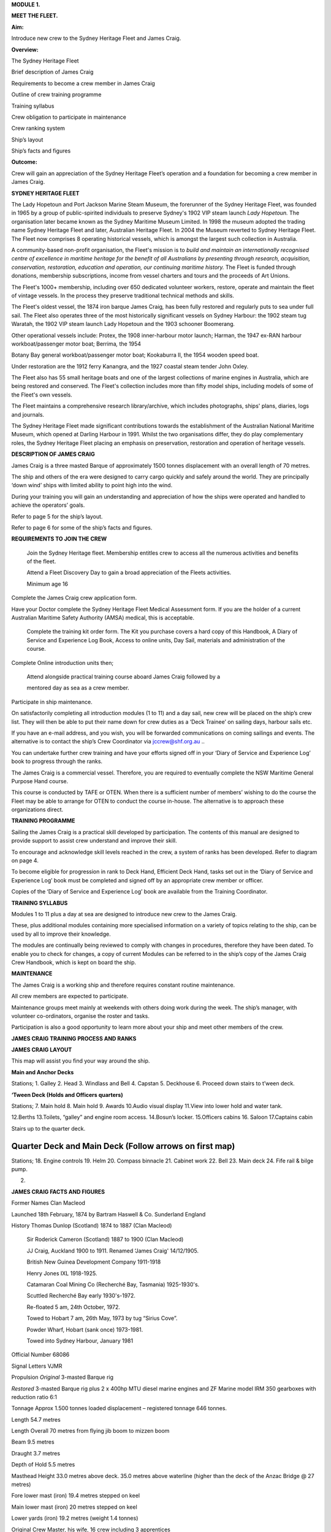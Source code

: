 **MODULE 1.**

**MEET THE FLEET.**

**Aim:**

Introduce new crew to the Sydney Heritage Fleet and James Craig.

**Overview:**

The Sydney Heritage Fleet

Brief description of James Craig

Requirements to become a crew member in James Craig

Outline of crew training programme

Training syllabus

Crew obligation to participate in maintenance

Crew ranking system

Ship’s layout

Ship’s facts and figures

**Outcome:**

Crew will gain an appreciation of the Sydney Heritage Fleet’s operation
and a foundation for becoming a crew member in James Craig.

**SYDNEY HERITAGE FLEET**

The Lady Hopetoun and Port Jackson Marine Steam Museum, the forerunner
of the Sydney Heritage Fleet, was founded in 1965 by a group of
public-spirited individuals to preserve Sydney's 1902 VIP steam launch
*Lady Hopetoun.* The organisation later became known as the Sydney
Maritime Museum Limited. In 1998 the museum adopted the trading name
Sydney Heritage Fleet and later, Australian Heritage Fleet. In 2004 the
Museum reverted to Sydney Heritage Fleet. The Fleet now comprises 8
operating historical vessels, which is amongst the largest such
collection in Australia.

A community-based non-profit organisation, the Fleet's mission is to
*build and* *maintain an internationally recognised centre of excellence
in maritime heritage for* *the benefit of all Australians by presenting
through research, acquisition,* *conservation, restoration, education
and operation, our continuing maritime history.* The Fleet is funded
through donations, membership subscriptions, income from vessel charters
and tours and the proceeds of Art Unions.

The Fleet's 1000+ membership, including over 650 dedicated volunteer
workers, restore, operate and maintain the fleet of vintage vessels. In
the process they preserve traditional technical methods and skills.

The Fleet's oldest vessel, the 1874 iron barque James Craig\ *,* has
been fully restored and regularly puts to sea under full sail. The Fleet
also operates three of the most historically significant vessels on
Sydney Harbour: the 1902 steam tug Waratah, the 1902 VIP steam launch
Lady Hopetoun and the 1903 schooner Boomerang\ *.*

Other operational vessels include: Protex, the 1908 inner-harbour motor
launch; Harman, the 1947 ex-RAN harbour workboat/passenger motor boat;
Berrima\ *,* the 1954

Botany Bay general workboat/passenger motor boat; Kookaburra II, the
1954 wooden speed boat.

Under restoration are the 1912 ferry Kanangra, and the 1927 coastal
steam tender John Oxley.

The Fleet also has 55 small heritage boats and one of the largest
collections of marine engines in Australia, which are being restored and
conserved. The Fleet's collection includes more than fifty model ships,
including models of some of the Fleet's own vessels.

The Fleet maintains a comprehensive research library/archive, which
includes photographs, ships' plans, diaries, logs and journals.

The Sydney Heritage Fleet made significant contributions towards the
establishment of the Australian National Maritime Museum, which opened
at Darling Harbour in 1991. Whilst the two organisations differ, they do
play complementary roles, the Sydney Heritage Fleet placing an emphasis
on preservation, restoration and operation of heritage vessels.

**DESCRIPTION OF JAMES CRAIG**

James Craig is a three masted Barque of approximately 1500 tonnes
displacement with an overall length of 70 metres.

The ship and others of the era were designed to carry cargo quickly and
safely around the world. They are principally ‘down wind’ ships with
limited ability to point high into the wind.

During your training you will gain an understanding and appreciation of
how the ships were operated and handled to achieve the operators’ goals.

Refer to page 5 for the ship’s layout.

Refer to page 6 for some of the ship’s facts and figures.

**REQUIREMENTS TO JOIN THE CREW**

    Join the Sydney Heritage fleet. Membership entitles crew to access
    all the numerous activities and benefits of the fleet.

    Attend a Fleet Discovery Day to gain a broad appreciation of the
    Fleets activities.

    Minimum age 16

Complete the James Craig crew application form.

Have your Doctor complete the Sydney Heritage Fleet Medical Assessment
form. If you are the holder of a current Australian Maritime Safety
Authority (AMSA) medical, this is acceptable.

    Complete the training kit order form. The Kit you purchase covers a
    hard copy of this Handbook, A Diary of Service and Experience Log
    Book, Access to online units, Day Sail, materials and administration
    of the course.

Complete Online introduction units then;

    Attend alongside practical training course aboard James Craig
    followed by a

    mentored day as sea as a crew member.

Participate in ship maintenance.

On satisfactorily completing all introduction modules (1 to 11) and a
day sail, new crew will be placed on the ship’s crew list. They will
then be able to put their name down for crew duties as a ‘Deck Trainee’
on sailing days, harbour sails etc.

If you have an e-mail address, and you wish, you will be forwarded
communications on coming sailings and events. The alternative is to
contact the ship’s Crew Coordinator via
`jccrew@shf.org.au <mailto:jccrew@shf.org.au>`__ ..

You can undertake further crew training and have your efforts signed off
in your ‘Diary of Service and Experience Log’ book to progress through
the ranks.

The James Craig is a commercial vessel. Therefore, you are required to
eventually complete the NSW Maritime General Purpose Hand course.

This course is conducted by TAFE or OTEN. When there is a sufficient
number of members’ wishing to do the course the Fleet may be able to
arrange for OTEN to conduct the course in-house. The alternative is to
approach these organizations direct.

**TRAINING PROGRAMME**

Sailing the James Craig is a practical skill developed by participation.
The contents of this manual are designed to provide support to assist
crew understand and improve their skill.

To encourage and acknowledge skill levels reached in the crew, a system
of ranks has been developed. Refer to diagram on page 4.

To become eligible for progression in rank to Deck Hand, Efficient Deck
Hand, tasks set out in the ‘Diary of Service and Experience Log’ book
must be completed and signed off by an appropriate crew member or
officer.

Copies of the ‘Diary of Service and Experience Log’ book are available
from the Training Coordinator.

**TRAINING SYLLABUS**

Modules 1 to 11 plus a day at sea are designed to introduce new crew to
the James Craig.

These, plus additional modules containing more specialised information
on a variety of topics relating to the ship, can be used by all to
improve their knowledge.

The modules are continually being reviewed to comply with changes in
procedures, therefore they have been dated. To enable you to check for
changes, a copy of current Modules can be referred to in the ship’s copy
of the James Craig Crew Handbook, which is kept on board the ship.

**MAINTENANCE**

The James Craig is a working ship and therefore requires constant
routine maintenance.

All crew members are expected to participate.

Maintenance groups meet mainly at weekends with others doing work during
the week. The ship’s manager, with volunteer co-ordinators, organise the
roster and tasks.

Participation is also a good opportunity to learn more about your ship
and meet other members of the crew.

**JAMES CRAIG TRAINING PROCESS AND RANKS**

**JAMES CRAIG LAYOUT**

This map will assist you find your way around the ship.

|image0|

**Main and Anchor Decks**

|image1|

Stations; 1. Galley 2. Head 3. Windlass and Bell 4. Capstan 5. Deckhouse
6. Proceed down stairs to t’ween deck.

**‘Tween Deck (Holds and Officers quarters)**

|image2|

Stations; 7. Main hold 8. Main hold 9. Awards 10.Audio visual display
11.View into lower hold and water tank.

12.Berths 13.Toilets, “galley” and engine room access. 14.Bosun’s
locker. 15.Officers cabins 16. Saloon 17.Captains cabin

Stairs up to the quarter deck.

Quarter Deck and Main Deck (Follow arrows on first map)
=======================================================

Stations; 18. Engine controls 19. Helm 20. Compass binnacle 21. Cabinet
work 22. Bell 23. Main deck 24. Fife rail & bilge pump.

2. .. rubric:: 
      :name: section

   .. rubric:: 
      :name: section-1

**JAMES CRAIG FACTS AND FIGURES**

Former Names Clan Macleod

Launched 18th February, 1874 by Bartram Haswell & Co. Sunderland England

History Thomas Dunlop (Scotland) 1874 to 1887 (Clan Macleod)

    Sir Roderick Cameron (Scotland) 1887 to 1900 (Clan Macleod)

    JJ Craig, Auckland 1900 to 1911. Renamed ‘James Craig' 14/12/1905.

    British New Guinea Development Company 1911-1918

    Henry Jones IXL 1918-1925.

    Catamaran Coal Mining Co (Recherché Bay, Tasmania) 1925-1930's.

    Scuttled Recherché Bay early 1930's-1972.

    Re-floated 5 am, 24th October, 1972.

    Towed to Hobart 7 am, 26th May, 1973 by tug “Sirius Cove”.

    Powder Wharf, Hobart (sank once) 1973-1981.

    Towed into Sydney Harbour, January 1981

Official Number 68086

Signal Letters VJMR

Propulsion *Original* 3-masted Barque rig

*Restored* 3-masted Barque rig plus 2 x 400hp MTU diesel marine engines
and ZF Marine model IRM 350 gearboxes with reduction ratio 6:1

Tonnage Approx 1.500 tonnes loaded displacement – registered tonnage 646
tonnes.

Length 54.7 metres

Length Overall 70 metres from flying jib boom to mizzen boom

Beam 9.5 metres

Draught 3.7 metres

Depth of Hold 5.5 metres

Masthead Height 33.0 metres above deck. 35.0 metres above waterline
(higher than the deck of the Anzac Bridge @ 27 metres)

Fore lower mast (iron) 19.4 metres stepped on keel

Main lower mast (iron) 20 metres stepped on keel

Lower yards (iron) 19.2 metres (weight 1.4 tonnes)

Original Crew Master, his wife, 16 crew including 3 apprentices

Number of frames 92

Number of plates 424

Number of rivets 50,000 (approx.)

Metres of planking 1000 (approx.)

First Landfall in Australia 5th voyage\ **,** Brisbane, 1879

Trans Tasman run 35 round voyages

Typical Cargo Coal, kerosene, general cargo, timber, wool

Length of standing rigging 5000 metres

Total number of sail 21

Total sail area 1100 square metres when fully rigged

Cape Horn Roundings 23

Original Cost Eleven Thousand, Three hundred and Seventy Five Pounds

Funds raised/spent to date A total of AU$6,000,000 since 1973 in dollars
of the day, including an estimated AU$800,000 worth of gifts

in kind. Plus countless hours of voluntary assistance

.. |image0| image:: ./media/image1.png
   :width: 6.24653in
   :height: 1.40347in
.. |image1| image:: ./media/image2.png
   :width: 6.33681in
   :height: 1.51458in
.. |image2| image:: ./media/image3.png
   :width: 6.25139in
   :height: 1.54097in
